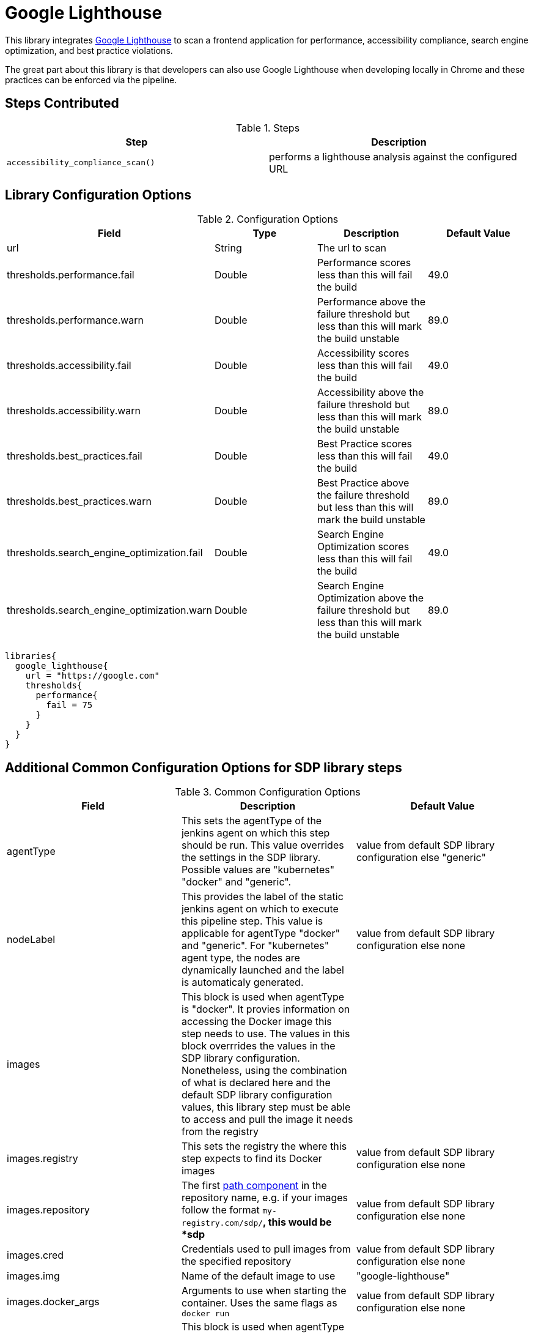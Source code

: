 = Google Lighthouse 

This library integrates https://developers.google.com/web/tools/lighthouse[Google Lighthouse] to scan a frontend application for performance, accessibility compliance, search engine optimization, and best practice violations. 

The great part about this library is that developers can also use Google Lighthouse when developing locally in Chrome and these practices can be enforced via the pipeline. 

== Steps Contributed

.Steps
|===
| *Step* | *Description* 

| ``accessibility_compliance_scan()``
| performs a lighthouse analysis against the configured URL 

|===

== Library Configuration Options

.Configuration Options
|===
| *Field* | *Type* | *Description* | *Default Value*

| url
| String
| The url to scan 
| 
 
| thresholds.performance.fail
| Double
| Performance scores less than this will fail the build 
| 49.0

| thresholds.performance.warn
| Double
| Performance above the failure threshold but less than this will mark the build unstable
| 89.0

| thresholds.accessibility.fail
| Double
| Accessibility scores less than this will fail the build 
| 49.0

| thresholds.accessibility.warn
| Double
| Accessibility above the failure threshold but less than this will mark the build unstable
| 89.0

| thresholds.best_practices.fail
| Double
| Best Practice scores less than this will fail the build 
| 49.0

| thresholds.best_practices.warn
| Double
| Best Practice above the failure threshold but less than this will mark the build unstable
| 89.0

| thresholds.search_engine_optimization.fail
| Double
| Search Engine Optimization scores less than this will fail the build 
| 49.0

| thresholds.search_engine_optimization.warn
| Double
| Search Engine Optimization above the failure threshold but less than this will mark the build unstable
| 89.0

|===


[source,groovy]
----
libraries{
  google_lighthouse{
    url = "https://google.com"
    thresholds{
      performance{
        fail = 75
      }
    }
  }
}
----
== Additional Common Configuration Options for SDP library steps
.Common Configuration Options
|===
| *Field* | *Description* | *Default Value*

| agentType
| This sets the agentType of the jenkins agent on which this step should be run. This value overrides the settings in the SDP library. Possible values are "kubernetes" "docker" and "generic".
| value from default SDP library configuration else "generic"

| nodeLabel
| This provides the label of the static jenkins agent on which to execute this pipeline step. This value is applicable for agentType "docker" and "generic". For "kubernetes" agent type, the nodes are dynamically launched and the label is automaticaly generated.
| value from default SDP library configuration else none

| images
| This block is used when agentType is "docker". It provies information on accessing the Docker image this step  needs to use. The values in this block overrrides the values in the SDP library configuration. Nonetheless, using the combination of what is declared here and the default SDP library configuration values, this library step must be able to access and pull the image it needs from the registry
|

| images.registry
| This sets the registry the where this step expects to find its Docker images
| value from default SDP library configuration else none

| images.repository
| The first https://forums.docker.com/t/docker-registry-v2-spec-and-repository-naming-rule/5466[path component] in the repository name, e.g. if your images follow the format ``my-registry.com/sdp/*``, this would be *sdp*
| value from default SDP library configuration else none

| images.cred
| Credentials used to pull images from the specified repository
| value from default SDP library configuration else none

| images.img
| Name of the default image to use
| "google-lighthouse"

| images.docker_args
| Arguments to use when starting the container. Uses the same flags as `docker run`
| value from default SDP library configuration else none

| podSpec
| This block is used when agentType is "kubernetes". It provies information on accessing the container images that needs to be used to launch a dynamic pod in which this step is to be executed. The values in this block overrrides  the values in the SDP library configuration. Nonetheless, using the combination of what is declared here and in the SDP library configuration values, the step must be able to access and pull the image it needs from the registry. In addition to information on the container image, this block also provides the namespace in which to launch the pod and the cloud / cluster into which the pod must be launched
|

| podSpec.registry
| This sets the registry the library step expects to find the container images
| value from default SDP library configuration else none

| podSpec.repository
| The first https://forums.docker.com/t/docker-registry-v2-spec-and-repository-naming-rule/5466[path component] in the repository name, e.g. if your images follow the format ``my-registry.com/sdp/*``, this would be *sdp*
| value from default SDP library configuration else none

| podSpec.cred
| Credentials used to pull images from the specified repository
| value from default SDP library configuration else none

| podSpec.img
| Name of the image to use
| "google-lighthouse"

| podSpec.cloud
| Name of the kubernetes cluster / cloud as defined in the Jenkins master configuration to launch the pod in
| value from default SDP library configuration else  "kubernetes"

| podSpec.namespace
| Name of the kubernetes namespace to launch the pod in (this namespace must exist in the cluster)
| value from default SDP library configuration else default

|===

[IMPORTANT]
====

The value in "images.registry" _does_ include the protocol (http/https) while the value in "podSpec.registry" does not include the protocol (http/https).

====

== Example Configuration Snippet - Common Configuration Options

[source,groovy]
----
libraries{
  agentType = "kubernetes"
  podSpec{
    cloud = "prod-cluster"
    namespace = "sdp"
    registry = "docker-registry.default.svc:5000"
    repository = "sdp"
    cred = "docker-registry-secret"
    img = "google-lighthouse"
  }
}

or

libraries{
  agentType = "docker"
  nodeLabel = "sdp-agent"
  images{
    registry = "https://docker-registry.default.svc:5000"
    repository = "sdp"
    cred = "docker-registry-secret"
    docker_args = ""
    img = "google-lighthouse"
  }
}

or

libraries{
  agentType = "generic"
  nodeLabel = "sdp-agent"
}

----
== Results

An example html report has been saved to PDF.

link:{attachmentsdir}/google_lighthouse/google_lighthouse.pdf[click here to download.]

== External Dependencies 

* network connectivity from the Jenkins build agent running the scan to the provided url 

== Troubleshooting
